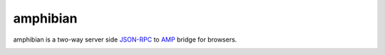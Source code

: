 ===========
 amphibian
===========

amphibian is a two-way server side JSON-RPC_ to AMP_ bridge for browsers.

.. _JSON-RPC: http://json-rpc.org/
.. _AMP: http://amp-protocol.net/

.. image:: http://project-logos.lvh.cc/amphibian.png
    :align: center
